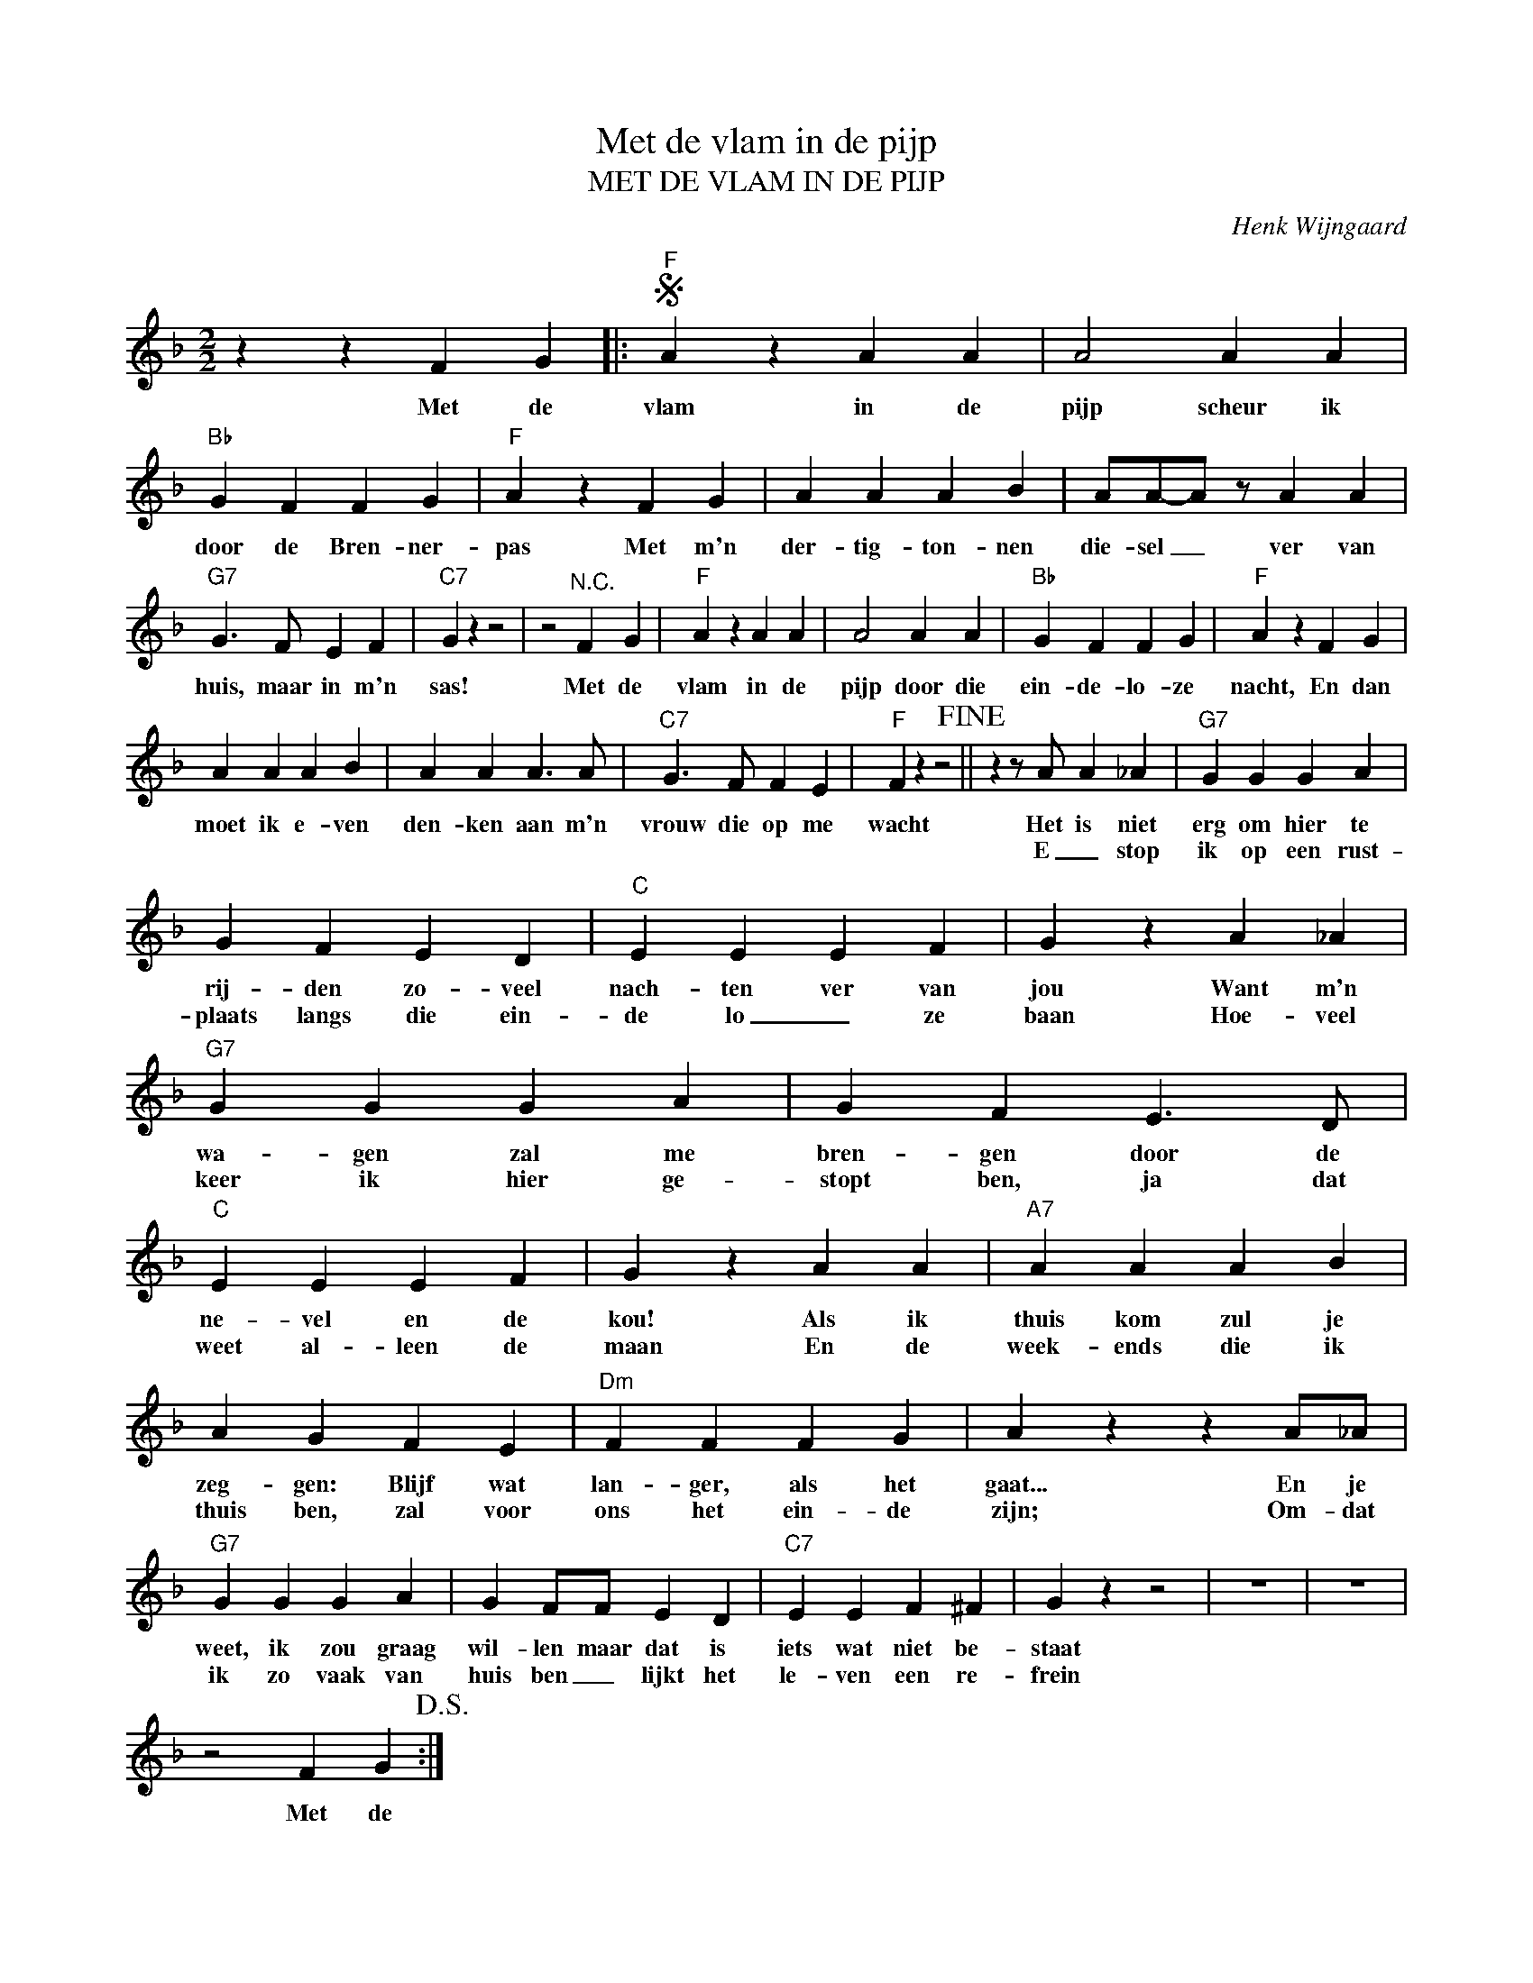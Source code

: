 X:1
T:Met de vlam in de pijp
T:MET DE VLAM IN DE PIJP
C:Henk Wijngaard
Z:All Rights Reserved
L:1/4
M:2/2
K:F
V:1 treble 
%%MIDI program 40
V:1
 z z F G |:S"F" A z A A | A2 A A |"Bb" G F F G |"F" A z F G | A A A B | A/A/-A/ z/ A A | %7
w: Met de|vlam in de|pijp scheur ik|door de Bren- ner-|pas Met m'n|der- tig- ton- nen|die- sel _ ver van|
w: |||||||
"G7" G3/2 F/ E F |"C7" G z z2 | z2"^N.C." F G |"F" A z A A | A2 A A |"Bb" G F F G |"F" A z F G | %14
w: huis, maar in m'n|sas!|Met de|vlam in de|pijp door die|ein- de- lo- ze|nacht, En dan|
w: |||||||
 A A A B | A A A3/2 A/ |"C7" G3/2 F/ F E |"F" F z z2!fine! || z z/ A/ A _A |"G7" G G G A | %20
w: moet ik e- ven|den- ken aan m'n|vrouw die op me|wacht|Het is niet|erg om hier te|
w: ||||E _ stop|ik op een rust-|
 G F E D |"C" E E E F | G z A _A |"G7" G G G A | G F E3/2 D/ |"C" E E E F | G z A A |"A7" A A A B | %28
w: rij- den zo- veel|nach- ten ver van|jou Want m'n|wa- gen zal me|bren- gen door de|ne- vel en de|kou! Als ik|thuis kom zul je|
w: plaats langs die ein-|de lo _ ze|baan Hoe- veel|keer ik hier ge-|stopt ben, ja dat|weet al- leen de|maan En de|week- ends die ik|
 A G F E |"Dm" F F F G | A z z A/_A/ |"G7" G G G A | G F/F/ E D |"C7" E E F ^F | G z z2 | z4 | z4 | %37
w: zeg- gen: Blijf wat|lan- ger, als het|gaat... En je|weet, ik zou graag|wil- len maar dat is|iets wat niet be-|staat|||
w: thuis ben, zal voor|ons het ein- de|zijn; Om- dat|ik zo vaak van|huis ben _ lijkt het|le- ven een re-|frein|||
 z2 F G!D.S.! :| %38
w: Met de|
w: |

